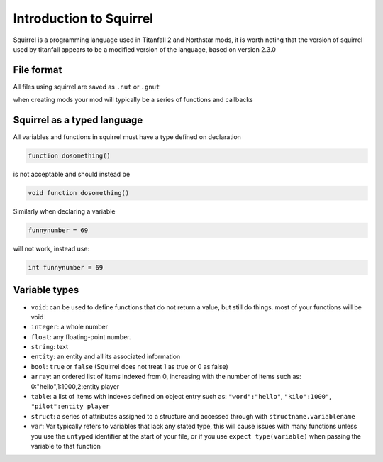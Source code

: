 Introduction to Squirrel
========================
Squirrel is a programming language used in Titanfall 2 and Northstar mods, it is worth noting that the version of squirrel used by titanfall appears to be a modified version of the language, based on version 2.3.0

File format
-----------

All files using squirrel are saved as ``.nut`` or ``.gnut``

when creating mods your mod will typically be a series of functions and callbacks

Squirrel as a typed language
----------------------------
All variables and functions in squirrel must have a type defined on declaration

.. code-block:: cpp

    function dosomething()


is not acceptable and should instead be

.. code-block:: cpp

    void function dosomething()

Similarly when declaring a variable

.. code-block:: cpp

    funnynumber = 69

will not work, instead use:

.. code-block:: cpp

    int funnynumber = 69

Variable types
--------------

* ``void``: can be used to define functions that do not return a value, but still do things. most of your functions will be void
* ``integer``: a whole number
* ``float``: any floating-point number.
* ``string``: text
* ``entity``: an entity and all its associated information
* ``bool``: ``true`` or ``false`` (Squirrel does not treat 1 as true or 0 as false)
* ``array``: an ordered list of items indexed from 0, increasing with the number of items such as: 0:"hello",1:1000,2:entity player
* ``table``: a list of items with indexes defined on object entry such as: ``"word":"hello"``, ``"kilo":1000"``, ``"pilot":entity player``
* ``struct``: a series of attributes assigned to a structure and accessed through with ``structname.variablename``
* ``var``: Var typically refers to variables that lack any stated type, this will cause issues with many functions unless you use the ``untyped`` identifier at the start of your file, or if you use ``expect type(variable)`` when passing the variable to that function
